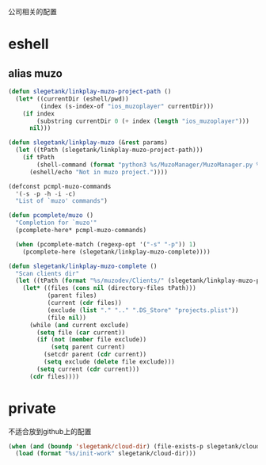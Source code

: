公司相关的配置

* eshell
** alias muzo
#+BEGIN_SRC emacs-lisp
  (defun slegetank/linkplay-muzo-project-path ()
    (let* ((currentDir (eshell/pwd))
           (index (s-index-of "ios_muzoplayer" currentDir)))
      (if index
          (substring currentDir 0 (+ index (length "ios_muzoplayer")))
        nil)))

  (defun slegetank/linkplay-muzo (&rest params)
    (let ((tPath (slegetank/linkplay-muzo-project-path)))
      (if tPath
          (shell-command (format "python3 %s/MuzoManager/MuzoManager.py %s &" tPath (s-join " " (car params))))
        (eshell/echo "Not in muzo project."))))

  (defconst pcmpl-muzo-commands
    '(-s -p -h -i -c)
    "List of `muzo' commands")

  (defun pcomplete/muzo ()
    "Completion for `muzo'"
    (pcomplete-here* pcmpl-muzo-commands)

    (when (pcomplete-match (regexp-opt '("-s" "-p")) 1)
      (pcomplete-here (slegetank/linkplay-muzo-complete))))

  (defun slegetank/linkplay-muzo-complete ()
    "Scan clients dir"
    (let ((tPath (format "%s/muzodev/Clients/" (slegetank/linkplay-muzo-project-path))))
      (let* ((files (cons nil (directory-files tPath)))
             (parent files)
             (current (cdr files))
             (exclude (list "." ".." ".DS_Store" "projects.plist"))
             (file nil))
        (while (and current exclude)
          (setq file (car current))
          (if (not (member file exclude))
              (setq parent current)
            (setcdr parent (cdr current))
            (setq exclude (delete file exclude)))
          (setq current (cdr current)))
        (cdr files))))
#+END_SRC
* private
不适合放到github上的配置
#+BEGIN_SRC emacs-lisp
  (when (and (boundp 'slegetank/cloud-dir) (file-exists-p slegetank/cloud-dir))
    (load (format "%s/init-work" slegetank/cloud-dir)))
#+END_SRC
